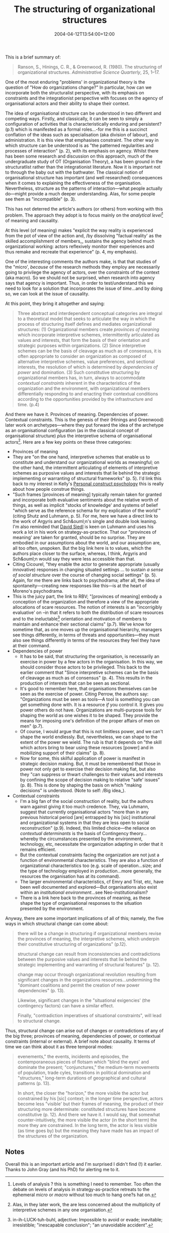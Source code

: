 #+title: The structuring of organizational structures
#+date: 2004-04-12T13:54:00+12:00
#+lastmod: 2004-04-12T13:54:00+12:00
#+categories[]: Research
#+slug: the-structuring-of-organizational-structures
#+draft: False

This is a brief summary of:

#+BEGIN_QUOTE

Ranson, S., Hinings, C. R., & Greenwood, R. (1980). The structuring of organizational structures. /Administrative Science Quarterly/, 25, 1--17.

#+END_QUOTE

One of the most enduring "problems' in organizational theory is the question of "How do organizations change?" In particular, how can we incorporate both the structuralist perspective, with its emphasis on constraints and the integrationist perspective with focuses on the agency of organisational actors and their ability to shape their context.

The idea of organisational structure can be understood in two different and competing ways. Firstly, and classically, it can be seen to simply a configuration of activities that is characteristically enduring and persistent? (p.1) which is manifested as a formal roles...-for me this is a succinct conflation of the ideas such as specialisation (aka division of labour), and administration. It is this view that emphasises constraint. The other way in which structure can be understood is as "the patterned regularities and processes of interaction" (p. 2), with its emphasis on agency. Whilst there has been some research and discussion on this approach, much of the undergraduate study of OT (Organisation Theory), a has been ground in the structuratlist rather than the integrationist literature. Now it is important not to through the baby out with the bathwater. The classical notion of organisational structure has important (and well researched) consequences when it comes to explaining the effectiveness of the organisation. Nevertheless, structure as the patterns of interaction---what people actually do---might provide a much deeper understanding. Alas, for some people see them as "incompatible" (p. 3). 

This has not deterred the article's authors (or others) from working with this problem. The approach they adopt is to focus mainly on the /analytical level/[fn::Levels of analysis ? this is something I need to remember. Too often the debate on levels of analysis in strategy-as-practice retreats to the ephemeral /micro/ or /macro/ without too much to hang one?s hat on.] of meaning and causality.

At this level (of meaning) makes "explicit the way reality is experienced from the pot of view of the action and, /by dissolving "factual reality' as the skilled accomplishment of members_, sustains the agency behind much organizational working: actors reflexively monitor their experiences and thus remake and recreate that experience" (p. 4, my emphasis).

One of the interesting comments the authors make, is that that studies of the "micro', /because/ of the research methods they employ are necessarily going to privilege the agency of actors, over the constraints of the context (aka macro). So we should not be surprised, when research into agency says that agency is important.  Thus, in order to test/understand this we need to look for a solution that incorporates the issue of /time/...and by doing so, we can look at the issue of causality.

At this point, they bring it altogether and saying:

#+BEGIN_QUOTE

Three abstract and interdependent conceptual categories are integral to a theoretical model that seeks to articulate the way in which the process of structuring itself defines and mediates organizational structures: (1) Organizational members create /provinces of meaning/ which incorporate interpretive schemes, intermittently articulated as values and interests, that form the basis of their orientation and strategic purposes within organizations. (2) Since interpretive schemes can be the basis of cleavage as much as of consensus, it is often appropriate to consider an organization as composed of alternative interpretive schemes, value preferences, and sectional interests, the resolution of which is determined by /dependencies of power/ and domination. (3) Such constitutive structuring by organizational members has, in turn, always to accommodate /contextual constraints/ inherent in the characteristics of the organization and the environment, with organizational members differentially responding to and enacting their contextual conditions according to the opportunities provided by the infrastructure and time. (p.4)

#+END_QUOTE

And there we have it. Provinces of meaning. Dependencies of power. Contextual constraints. This is the genesis of their (Hinings and Greenwood) later work on archetypes---where they put forward the idea of the archetype as an organisational configuration (as in the classical concept of organisational structure) /plus/ the interpretive schema of organisational actors[fn::Alas, in they later work, the are less concerned about the multiplicity of interpretive schemes in any one organisation.]. Here are a few key points on these three categories:

- Provinces of meaning
- They are "on the one hand, interpretive schemes that enable us to constitute and understand our organizational worlds as meaningful; on the other hand, the intermittent articulating of elements of interpretive schemes as purposive values and interests that lie behind the strategic implementing or warranting of structural frameworks" (p. 5). I'd link this back to my interest in Kelly's [[https://www.repgrid.com/pcp/][Personal construct psychology]] this is really about how people construe things.
- "Such frames [provinces of meaning] typically remain taken for granted and incorporate both evaluative sentiments about the relative worth of things, as well as implicit "stocks of knowledge' and systems of belief "which serve as the reference schema for my explication of the world'" (citing Shutz and Luhmann, p. 5). For me, here we have a direct link to the work of Argyris and Sch&ouml;n's single and double look leaning. I'm also reminded that [[https://web.archive.org/web/20041230220946/https://www.bwl.uni-muenchen.de/personen/person.asp?id=999][David Siedl]] is keen on Luhmann and uses his work a lot in his work on strategy-as-practice. That our "provinces of meaning' are taken for granted, should be no surprise. They are embodied in our assumptions about the world, and our assumption are, all too often, unspoken. But the big link here is to values, which the authors place closer to the surface, whereas, I think, Argyris and Sch&ouml;n would say they were less accessible than that.
- Citing Cicourel, "they enable the actor to generate appropriate (usually innovative) responses in changing situated settings ... to sustain /a sense of social structure/ over the course of changing social settings" (p. 5). Again, for me there are links back to psychodrama; after all, the idea of spontaneity---creating new responses like this---is at the heart of Moreno's psychodrama.
- This is the juicy part, the link to RBV; "[provinces of meaning] embody a conception of the organization and therefore a view of the appropriate allocations of scare resources. The notion of interests is an "incorrigibly evaluative' on --in that it refers to both the distribution of scare resources and to the ineluctable[fn::in-ih-LUCK-tuh-buhl, adjective: Impossible to avoid or evade; inevitable; irresistible; "inescapable conclusion"; "an unavoidable accident".] orientation and motivation of members to maintain and enhance their sectional claims" (p.7). We've know for sometime that, as one moves up the organisational hierarchy, managers see things differently, in terms of threats and opportunities---they must also see things differently in terms of the resources they feel they have at their command.
- Dependencies of power
    - It has to be said, that structuring the organisation, is necessarily an exercise in power by a few actors in the organisation. In this way, we should consider those actors to be privileged. This back to the earlier comment that "Since interpretive schemes can be the basis of cleavage as much as of consensus" (p. 4). This results in the production of interests that can be seen as sectional.
    - It's good to remember here, that organisations themselves can be seen as the exercise of power. Citing Perrow, the authors say: "Organizations must be seen as tools---A tool is something you can get something done with. It is a resource /if/ you control it. It gives you power others do not have. Organizations are multi-purpose tools for shaping the world as one wishes it to be shaped. They provide the means for imposing one's definition of the proper affairs of men on men" (p.7).
    - Of course, I would argue that this is not limitless power, and we can't shape the world endlessly. But, nevertheless, we can shape to the extent of the power we wield. The rub is that it depends on "the skill which actors bring to bear using these resources [power] and in mobilizing support of their claims" (p. 8).
    - Now for some, this skilful application of power is manifest in strategic decision making. But, it must be remembered that those in power not only get to exercise their decision making fiat, but also they "can suppress or thwart challenges to their values and interests by confining the scope of decision making to relative "safe' issues" (p. 8). This is done by shaping the basis on which "making decisions" is understood. (Note to self: /Big idea_).
- Contextual constraints
    - I'm a big fan of the social construction of reality, but the authors warn against giving it too much credence. They, via Luhmann, suggest that currently organisational actors "more than in any previous historical period [are] entrapped by his [sic] institutional and organizational systems in that they are less open to social reconstruction" (p.9). Indeed, this limited choice---the reliance on /contextual determinants/ is the basis of Contingency theory...whereby the circumstances presented by the environment, technology, etc, necessitate the organization adapting in order that it remains efficient.
    - But the contextual constraints facing the organization are not just a function of environmental characteristics. They are also a function of organizational characteristics too (e.g. scale of operation...size; and the type of technology employed in production...more generally, the resources the organisation has at its command).
    - The larger environmental characteristics, cf Emry and Trist, etc, have been well documented and explored---But organisations also exist within an /institutional environment/...see Neo-institutionalism?
    - There is a link here back to the provinces of meaning, as these shape the type of organisational responses to the situation presented by the environment.

Anyway, there are some important implications of all of this; namely, the five ways in which structural change can come about:

#+BEGIN_QUOTE

there will be a change in structuring if organizational members revise the provinces of meaning, the interpretive schemes, which underpin their constitutive structuring of organizations" (p.12).

structural change can result from inconsistencies and contradictions between the purposive values and interests that lie behind the strategic implementing and warranting of structural features" (p. 12).

change may occur through organizational revolution resulting from significant changes in the organizations resources...undermining the "dominant coalitions and permit the creation of new power dependencies" (p. 13).

Likewise, significant changes in the "situational exigencies' (the contingency factors) can have a similar effect.

Finally, "contradiction imperatives of situational constraints", will lead to structural change.

#+END_QUOTE


Thus, structural change can arise out of changes or contradictions of any of the big three; provinces of meaning, dependencies of power, or contextual constraints (internal or external). A brief note about causality. It terms of time we can think about it as three temporal modes:

#+BEGIN_QUOTE

evenements," the events, incidents and episodes, the contemporaneous pieces of flotsam which "blind the eyes' and dominate the present; "conjunctures," the medium-term movements of population, trade cyles, transitions in political domination and "structures," long-term durations of geographical and cultural patterns (p. 13).

In short, the closer the "horizon," the more visible the actor but constrained by his [sic] context; in the longer time perspective, actors become less "visible' but their frames of meaning, the product of their structuring more determinate: constituted structures have become constitutive (p. 12). And there we have it. I would say, that somewhat counter-intuitively, the more visible the actor (in the short term) the more they are constrained. In the long term, the actor is less visible (as time goes by) but the meaning they have made has an impact of the structures of the organization.

#+END_QUOTE

** Notes

Overall this is an important article and I'm surprised I didn't find (!) it earlier. Thanks to John Gray (and his PhD) for alerting me to it.
